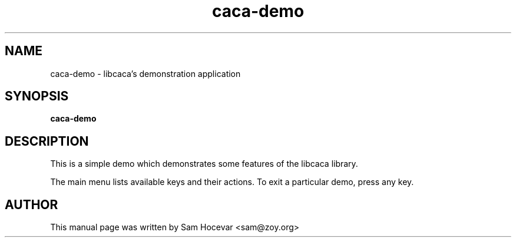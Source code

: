.TH caca-demo 1 "2003-11-22" "libcaca"
.SH NAME
caca-demo \- libcaca's demonstration application
.SH SYNOPSIS
.B caca-demo
.RI
.SH DESCRIPTION
This is a simple demo which demonstrates some features of the libcaca
library.
.PP
The main menu lists available keys and their actions. To exit a particular
demo, press any key.
.SH AUTHOR
This manual page was written by Sam Hocevar <sam@zoy.org>
